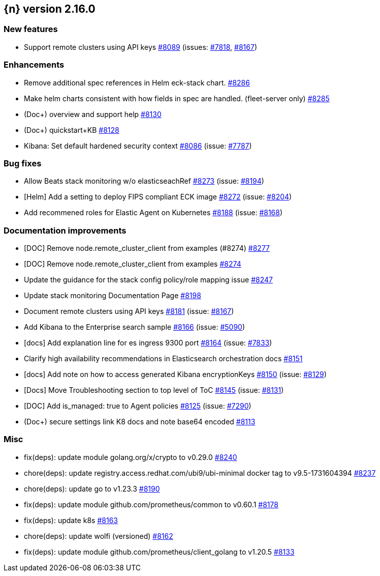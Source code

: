 :issue: https://github.com/elastic/cloud-on-k8s/issues/
:pull: https://github.com/elastic/cloud-on-k8s/pull/

[[release-notes-2.16.0]]
== {n} version 2.16.0



[[feature-2.16.0]]
[float]
=== New features

* Support remote clusters using API keys {pull}8089[#8089] (issues: {issue}7818[#7818], {issue}8167[#8167])

[[enhancement-2.16.0]]
[float]
=== Enhancements

* Remove additional spec references in Helm eck-stack chart. {pull}8286[#8286]
* Make helm charts consistent with how fields in spec are handled. (fleet-server only) {pull}8285[#8285]
* (Doc+) overview and support help {pull}8130[#8130]
* (Doc+) quickstart+KB {pull}8128[#8128]
* Kibana: Set default hardened security context {pull}8086[#8086] (issue: {issue}7787[#7787])

[[bug-2.16.0]]
[float]
=== Bug fixes

* Allow Beats stack monitoring w/o elasticseachRef {pull}8273[#8273] (issue: {issue}8194[#8194])
* [Helm] Add a setting to deploy FIPS compliant ECK image {pull}8272[#8272] (issue: {issue}8204[#8204])
* Add recommened roles for Elastic Agent on Kubernetes {pull}8188[#8188] (issue: {issue}8168[#8168])

[[docs-2.16.0]]
[float]
=== Documentation improvements

* [DOC] Remove node.remote_cluster_client from examples (#8274) {pull}8277[#8277]
* [DOC] Remove node.remote_cluster_client from examples {pull}8274[#8274]
* Update the guidance for the stack config policy/role mapping issue {pull}8247[#8247]
* Update stack monitoring Documentation Page {pull}8198[#8198]
* Document remote clusters using API keys {pull}8181[#8181] (issue: {issue}8167[#8167])
* Add Kibana to the Enterprise search sample {pull}8166[#8166] (issue: {issue}5090[#5090])
* [docs] Add explanation line for es ingress 9300 port {pull}8164[#8164] (issue: {issue}7833[#7833])
* Clarify high availability recommendations in Elasticsearch orchestration docs {pull}8151[#8151]
* [docs] Add note on how to access generated Kibana encryptionKeys {pull}8150[#8150] (issue: {issue}8129[#8129])
* [Docs] Move Troubleshooting section to top level of ToC {pull}8145[#8145] (issue: {issue}8131[#8131])
* [DOC] Add is_managed: true to Agent policies {pull}8125[#8125] (issue: {issue}7290[#7290])
* (Doc+) secure settings link K8 docs and note base64 encoded {pull}8113[#8113]

[[nogroup-2.16.0]]
[float]
=== Misc

* fix(deps): update module golang.org/x/crypto to v0.29.0 {pull}8240[#8240]
* chore(deps): update registry.access.redhat.com/ubi9/ubi-minimal docker tag to v9.5-1731604394 {pull}8237[#8237]
* chore(deps): update go to v1.23.3 {pull}8190[#8190]
* fix(deps): update module github.com/prometheus/common to v0.60.1 {pull}8178[#8178]
* fix(deps): update k8s {pull}8163[#8163]
* chore(deps): update wolfi (versioned) {pull}8162[#8162]
* fix(deps): update module github.com/prometheus/client_golang to v1.20.5 {pull}8133[#8133]

